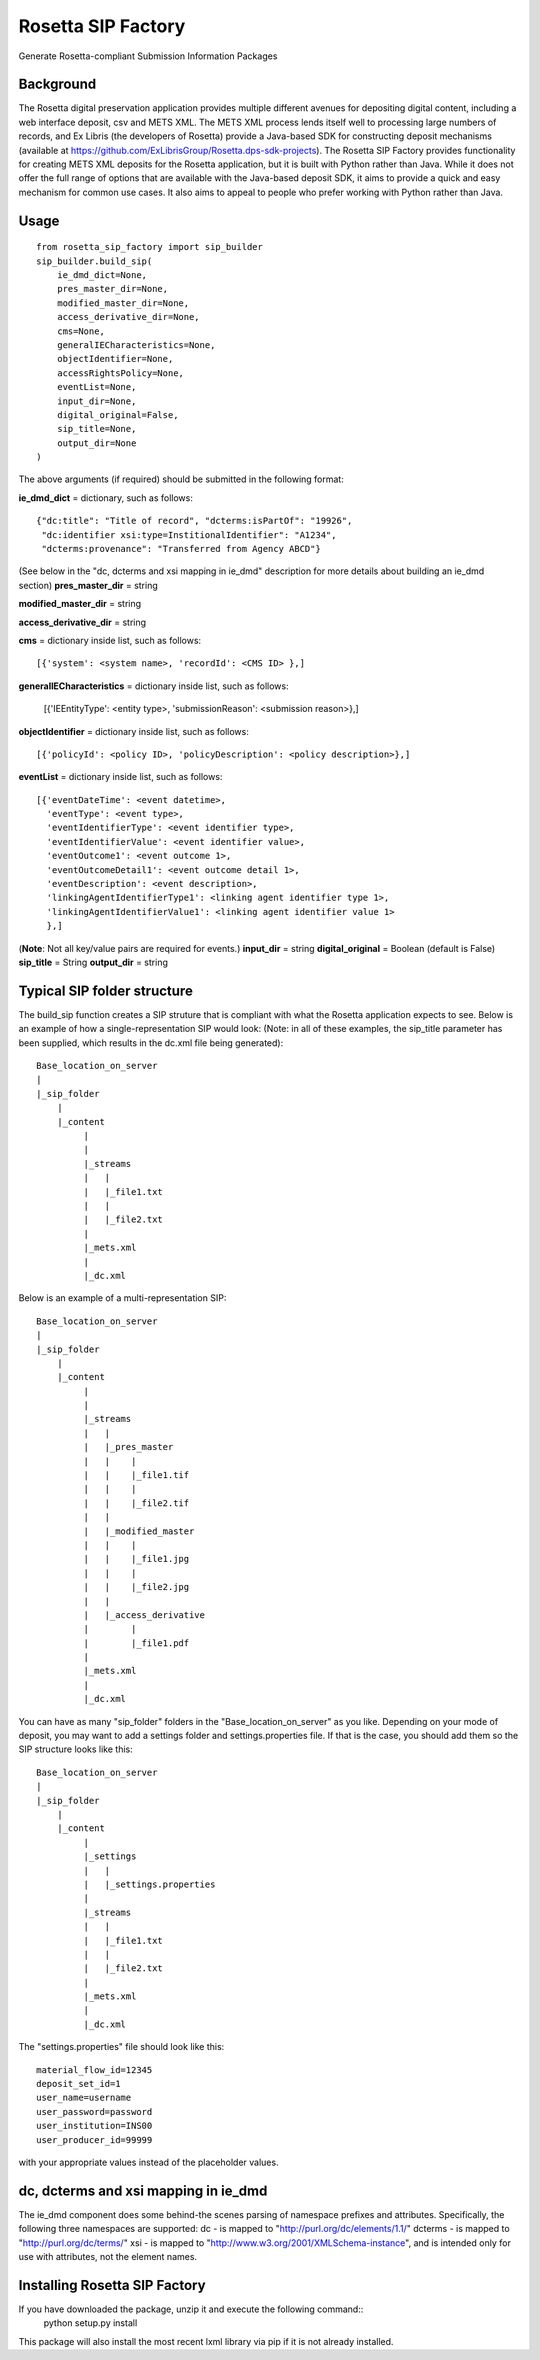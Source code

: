 Rosetta SIP Factory
===================
Generate Rosetta-compliant Submission Information Packages

Background
----------
The Rosetta digital preservation application provides multiple different avenues for depositing digital content, including a web interface deposit, csv and METS XML. The METS XML process lends itself well to processing large numbers of records, and Ex Libris (the developers of Rosetta) provide a Java-based SDK for constructing deposit mechanisms (available at https://github.com/ExLibrisGroup/Rosetta.dps-sdk-projects).  
The Rosetta SIP Factory provides functionality for creating METS XML deposits for the Rosetta application, but it is built with Python rather than Java. While it does not offer the full range of options that are available with the Java-based deposit SDK, it aims to provide a quick and easy mechanism for common use cases. It also aims to appeal to people who prefer working with Python rather than Java.


Usage
-----
::

    from rosetta_sip_factory import sip_builder
    sip_builder.build_sip(
        ie_dmd_dict=None,
        pres_master_dir=None,
        modified_master_dir=None,
        access_derivative_dir=None,
        cms=None,
        generalIECharacteristics=None,
        objectIdentifier=None,
        accessRightsPolicy=None,
        eventList=None,
        input_dir=None,
        digital_original=False,
        sip_title=None,
        output_dir=None
    )

The above arguments (if required) should be submitted in the following format:

**ie_dmd_dict** = dictionary, such as follows::

    {"dc:title": "Title of record", "dcterms:isPartOf": "19926",
     "dc:identifier xsi:type=InstitionalIdentifier": "A1234",
     "dcterms:provenance": "Transferred from Agency ABCD"}

(See below in the "dc, dcterms and xsi mapping in ie_dmd" description for more
details about building an ie_dmd section)  
**pres_master_dir** = string  

**modified_master_dir** = string  

**access_derivative_dir** = string  

**cms** = dictionary inside list, such as follows::

    [{'system': <system name>, 'recordId': <CMS ID> },]
 
**generalIECharacteristics** = dictionary inside list, such as follows:  

    [{'IEEntityType': <entity type>, 'submissionReason': <submission reason>},]
  
**objectIdentifier** = dictionary inside list, such as follows::  

    [{'policyId': <policy ID>, 'policyDescription': <policy description>},]

**eventList** = dictionary inside list, such as follows::  

    [{'eventDateTime': <event datetime>, 
      'eventType': <event type>,
      'eventIdentifierType': <event identifier type>, 
      'eventIdentifierValue': <event identifier value>,
      'eventOutcome1': <event outcome 1>,
      'eventOutcomeDetail1': <event outcome detail 1>,
      'eventDescription': <event description>,
      'linkingAgentIdentifierType1': <linking agent identifier type 1>,
      'linkingAgentIdentifierValue1': <linking agent identifier value 1>
      },]

(**Note**: Not all key/value pairs are required for events.)  
**input_dir** = string  
**digital_original** = Boolean (default is False)  
**sip_title** = String
**output_dir** = string  

Typical SIP folder structure
----------------------------
The build_sip function creates a SIP struture that is compliant with what the Rosetta application expects to see. Below is an example of how a single-representation SIP would look:
(Note: in all of these examples, the sip_title parameter has been supplied, which results in the dc.xml file being generated)::

    Base_location_on_server
    |
    |_sip_folder
        |
        |_content
             |
             |  
             |_streams
             |   |
             |   |_file1.txt
             |   |
             |   |_file2.txt
             |
             |_mets.xml
             |
             |_dc.xml

Below is an example of a multi-representation SIP::

    Base_location_on_server
    |
    |_sip_folder
        |
        |_content
             |
             |
             |_streams
             |   |
             |   |_pres_master
             |   |    |
             |   |    |_file1.tif
             |   |    |
             |   |    |_file2.tif
             |   |
             |   |_modified_master
             |   |    |
             |   |    |_file1.jpg
             |   |    |
             |   |    |_file2.jpg
             |   |
             |   |_access_derivative
             |        |
             |        |_file1.pdf
             |    
             |_mets.xml
             |
             |_dc.xml


You can have as many "sip_folder" folders in the "Base_location_on_server" as you like.  
Depending on your mode of deposit, you may want to add a settings folder and settings.properties file. If that is the case, you should add them so the SIP structure looks like this::

    Base_location_on_server
    |
    |_sip_folder
        |
        |_content
             |
             |_settings
             |   |
             |   |_settings.properties
             |
             |_streams
             |   |
             |   |_file1.txt
             |   |
             |   |_file2.txt
             |
             |_mets.xml
             |
             |_dc.xml

The "settings.properties" file should look like this::

    material_flow_id=12345
    deposit_set_id=1
    user_name=username
    user_password=password
    user_institution=INS00
    user_producer_id=99999

with your appropriate values instead of the placeholder values.

dc, dcterms and xsi mapping in ie_dmd
-------------------------------------
The ie_dmd component does some behind-the scenes parsing of namespace prefixes 
and attributes. Specifically, the following three namespaces are supported:   
dc - is mapped to "http://purl.org/dc/elements/1.1/"   
dcterms - is mapped to "http://purl.org/dc/terms/"   
xsi - is mapped to "http://www.w3.org/2001/XMLSchema-instance", and is
intended only for use with attributes, not the element names.

Installing Rosetta SIP Factory
------------------------------
If you have downloaded the package, unzip it and execute the following command::  
    python setup.py install  
This package will also install the most recent lxml library via pip if it is
not already installed.
